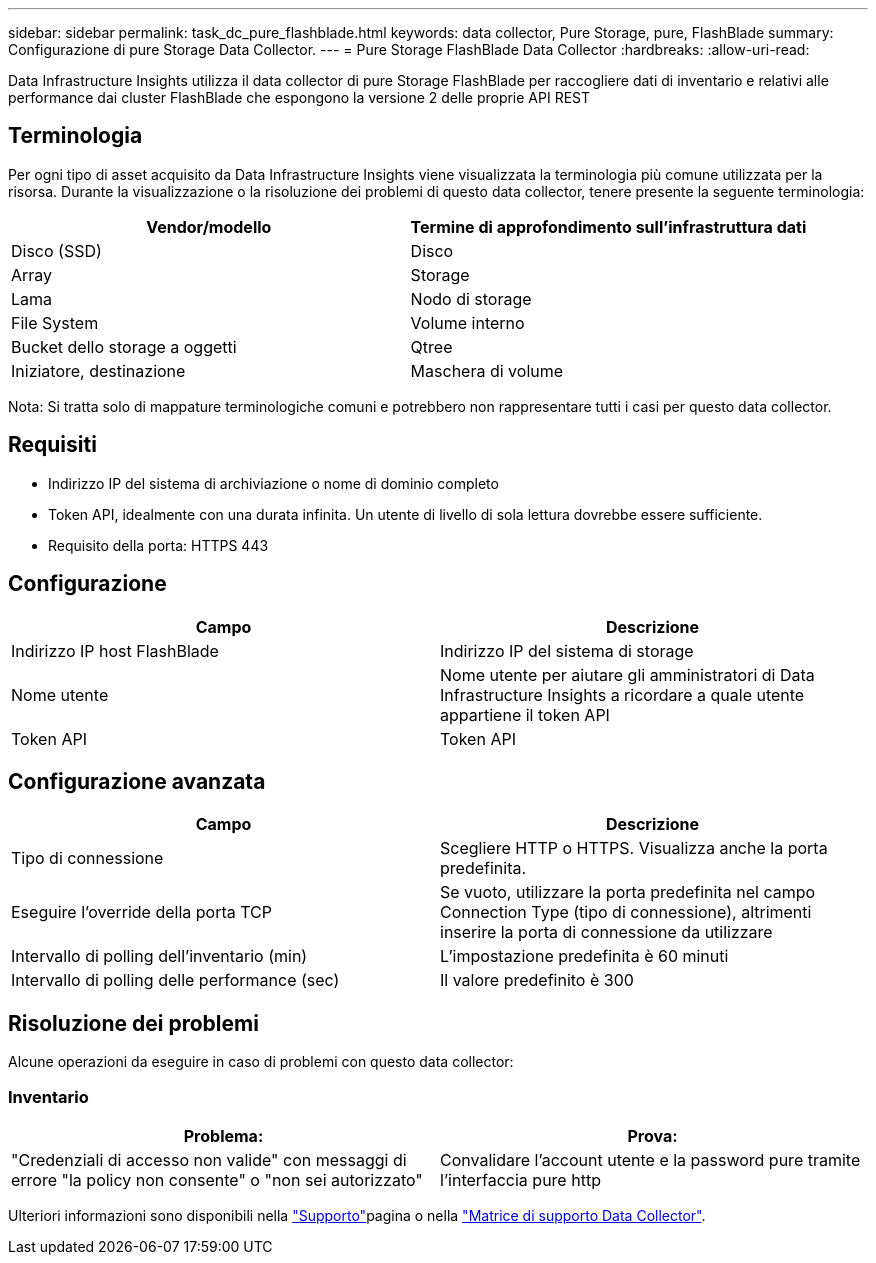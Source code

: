 ---
sidebar: sidebar 
permalink: task_dc_pure_flashblade.html 
keywords: data collector, Pure Storage, pure, FlashBlade 
summary: Configurazione di pure Storage Data Collector. 
---
= Pure Storage FlashBlade Data Collector
:hardbreaks:
:allow-uri-read: 


[role="lead"]
Data Infrastructure Insights utilizza il data collector di pure Storage FlashBlade per raccogliere dati di inventario e relativi alle performance dai cluster FlashBlade che espongono la versione 2 delle proprie API REST



== Terminologia

Per ogni tipo di asset acquisito da Data Infrastructure Insights viene visualizzata la terminologia più comune utilizzata per la risorsa. Durante la visualizzazione o la risoluzione dei problemi di questo data collector, tenere presente la seguente terminologia:

[cols="2*"]
|===
| Vendor/modello | Termine di approfondimento sull'infrastruttura dati 


| Disco (SSD) | Disco 


| Array | Storage 


| Lama | Nodo di storage 


| File System | Volume interno 


| Bucket dello storage a oggetti | Qtree 


| Iniziatore, destinazione | Maschera di volume 
|===
Nota: Si tratta solo di mappature terminologiche comuni e potrebbero non rappresentare tutti i casi per questo data collector.



== Requisiti

* Indirizzo IP del sistema di archiviazione o nome di dominio completo
* Token API, idealmente con una durata infinita. Un utente di livello di sola lettura dovrebbe essere sufficiente.
* Requisito della porta: HTTPS 443




== Configurazione

[cols="2*"]
|===
| Campo | Descrizione 


| Indirizzo IP host FlashBlade | Indirizzo IP del sistema di storage 


| Nome utente | Nome utente per aiutare gli amministratori di Data Infrastructure Insights a ricordare a quale utente appartiene il token API 


| Token API | Token API 
|===


== Configurazione avanzata

[cols="2*"]
|===
| Campo | Descrizione 


| Tipo di connessione | Scegliere HTTP o HTTPS. Visualizza anche la porta predefinita. 


| Eseguire l'override della porta TCP | Se vuoto, utilizzare la porta predefinita nel campo Connection Type (tipo di connessione), altrimenti inserire la porta di connessione da utilizzare 


| Intervallo di polling dell'inventario (min) | L'impostazione predefinita è 60 minuti 


| Intervallo di polling delle performance (sec) | Il valore predefinito è 300 
|===


== Risoluzione dei problemi

Alcune operazioni da eseguire in caso di problemi con questo data collector:



=== Inventario

[cols="2*"]
|===
| Problema: | Prova: 


| "Credenziali di accesso non valide" con messaggi di errore "la policy non consente" o "non sei autorizzato" | Convalidare l'account utente e la password pure tramite l'interfaccia pure http 
|===
Ulteriori informazioni sono disponibili nella link:concept_requesting_support.html["Supporto"]pagina o nella link:reference_data_collector_support_matrix.html["Matrice di supporto Data Collector"].
